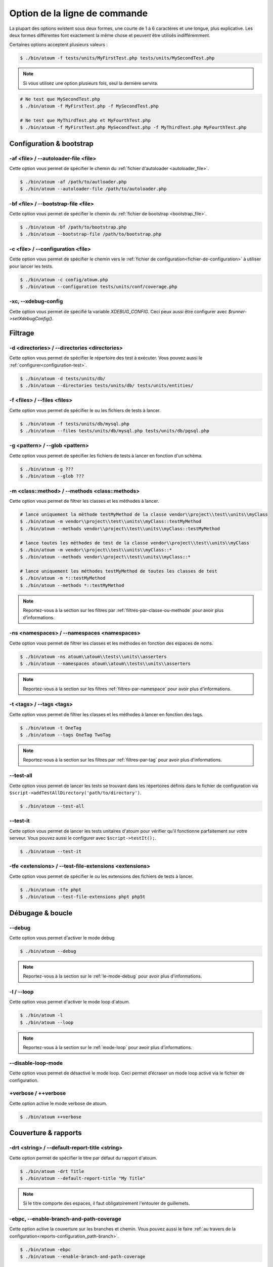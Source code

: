 .. _cli-options:

Option de la ligne de commande
##############################

La plupart des options existent sous deux formes, une courte de 1 à 6 caractères et une longue, plus explicative. Les deux formes différentes font exactement la même chose et peuvent être utilisés indifféremment.

Certaines options acceptent plusieurs valeurs :

.. code-block:: shell

   $ ./bin/atoum -f tests/units/MyFirstTest.php tests/units/MySecondTest.php


.. note::
   Si vous utilisez une option plusieurs fois, seul la dernière servira.


.. code-block:: shell

   # Ne test que MySecondTest.php
   $ ./bin/atoum -f MyFirstTest.php -f MySecondTest.php

   # Ne test que MyThirdTest.php et MyFourthTest.php
   $ ./bin/atoum -f MyFirstTest.php MySecondTest.php -f MyThirdTest.php MyFourthTest.php


Configuration & bootstrap
*************************

.. _cli-options-autoloader_file:

-af <file> / --autoloader-file <file>
=====================================

Cette option vous permet de spécifier le chemin du :ref:`fichier d'autoloader <autoloader_file>`.

.. code-block:: shell

   $ ./bin/atoum -af /path/to/autloader.php
   $ ./bin/atoum --autoloader-file /path/to/autoloader.php

.. _cli-options-bootstrap_file:

-bf <file> / --bootstrap-file <file>
====================================

Cette option vous permet de spécifier le chemin du :ref:`fichier de bootstrap <bootstrap_file>`.

.. code-block:: shell

   $ ./bin/atoum -bf /path/to/bootstrap.php
   $ ./bin/atoum --bootstrap-file /path/to/bootstrap.php

.. _cli-options-configuration:

-c <file> / --configuration <file>
==================================

Cette option vous permet de spécifier le chemin vers le :ref:`fichier de configuration<fichier-de-configuration>` à utiliser pour lancer les tests.

.. code-block:: shell

   $ ./bin/atoum -c config/atoum.php
   $ ./bin/atoum --configuration tests/units/conf/coverage.php


.. _cli-options-xc:

-xc, --xdebug-config
====================

Cette option vous permet de spécifié la variable `XDEBUG_CONFIG`. Ceci peux aussi être configurer avec  `$runner->setXdebugConfig()`.


Filtrage
*********

.. _cli-options-directories:

-d <directories> / --directories <directories>
==============================================

Cette option vous permet de spécifier le répertoire des test à exécuter. Vous pouvez aussi le :ref:`configurer<configuration-test>`.

.. code-block:: shell

   $ ./bin/atoum -d tests/units/db/
   $ ./bin/atoum --directories tests/units/db/ tests/units/entities/


.. _cli-options-file:

-f <files> / --files <files>
============================

Cette option vous permet de spécifier le ou les fichiers de tests à lancer.

.. code-block:: shell

   $ ./bin/atoum -f tests/units/db/mysql.php
   $ ./bin/atoum --files tests/units/db/mysql.php tests/units/db/pgsql.php


.. _cli-options-glob:

-g <pattern> / --glob <pattern>
===============================

Cette option vous permet de spécifier les fichiers de tests à lancer en fonction d'un schéma.

.. code-block:: shell

   $ ./bin/atoum -g ???
   $ ./bin/atoum --glob ???


.. _cli-options-methods:

-m <class::method> / --methods <class::methods>
===============================================

Cette option vous permet de filtrer les classes et les méthodes à lancer.

.. code-block:: shell

   # lance uniquement la méthode testMyMethod de la classe vendor\\project\\test\\units\\myClass
   $ ./bin/atoum -m vendor\\project\\test\\units\\myClass::testMyMethod
   $ ./bin/atoum --methods vendor\\project\\test\\units\\myClass::testMyMethod

   # lance toutes les méthodes de test de la classe vendor\\project\\test\\units\\myClass
   $ ./bin/atoum -m vendor\\project\\test\\units\\myClass::*
   $ ./bin/atoum --methods vendor\\project\\test\\units\\myClass::*

   # lance uniquement les méthodes testMyMethod de toutes les classes de test
   $ ./bin/atoum -m *::testMyMethod
   $ ./bin/atoum --methods *::testMyMethod

.. note::
   Reportez-vous à la section sur les filtres par :ref:`filtres-par-classe-ou-methode` pour avoir plus d'informations.


.. _cli-options-ns:

-ns <namespaces> / --namespaces <namespaces>
============================================

Cette option vous permet de filtrer les classes et les méthodes en fonction des espaces de noms.

.. code-block:: shell

   $ ./bin/atoum -ns atoum\\atoum\\tests\\units\\asserters
   $ ./bin/atoum --namespaces atoum\\atoum\\tests\\units\\asserters

.. note::
   Reportez-vous à la section sur les filtres :ref:`filtres-par-namespace` pour avoir plus d'informations.

.. _cli-options-tags:

-t <tags> / --tags <tags>
=========================

Cette option vous permet de filtrer les classes et les méthodes à lancer en fonction des tags.

.. code-block:: shell

   $ ./bin/atoum -t OneTag
   $ ./bin/atoum --tags OneTag TwoTag

.. note::
   Reportez-vous à la section sur les filtres par :ref:`filtres-par-tag` pour avoir plus d'informations.


.. _cli-options-test_all:

--test-all
==========

Cette option vous permet de lancer les tests se trouvant dans les répertoires définis dans le fichier de configuration via ``$script->addTestAllDirectory('path/to/directory')``.

.. code-block:: shell

   $ ./bin/atoum --test-all

.. _cli-options-test_it:

--test-it
=========

Cette option vous permet de lancer les tests unitaires d'atoum pour vérifier qu'il fonctionne parfaitement sur votre serveur. Vous pouvez aussi le configurer avec ``$script->testIt();``.

.. code-block:: shell

   $ ./bin/atoum --test-it


.. _cli-options-tfe:

-tfe <extensions> / --test-file-extensions <extensions>
=======================================================

Cette option vous permet de spécifier le ou les extensions des fichiers de tests à lancer.

.. code-block:: shell

   $ ./bin/atoum -tfe phpt
   $ ./bin/atoum --test-file-extensions phpt php5t


Débugage & boucle
*******************

.. _cli-options-debug:

--debug
=======

Cette option vous permet d'activer le mode debug

.. code-block:: shell

   $ ./bin/atoum --debug

.. note::
   Reportez-vous à la section sur le :ref:`le-mode-debug` pour avoir plus d'informations.

.. _cli-options-loop:

-l / --loop
===========

Cette option vous permet d'activer le mode loop d'atoum.

.. code-block:: shell

   $ ./bin/atoum -l
   $ ./bin/atoum --loop

.. note::
   Reportez-vous à la section sur le :ref:`mode-loop` pour avoir plus d'informations.


.. _cli-options-disable-loop:

--disable-loop-mode
===================

Cette option vous permet de désactivé le mode loop. Ceci permet d’écraser un mode loop activé via
le fichier de configuration.

.. _cli-options-verbose:

+verbose / ++verbose
====================

Cette option active le mode verbose de atoum.

.. code-block:: shell

   $ ./bin/atoum ++verbose

.. _cli-options-coverage_reports:

Couverture & rapports
*********************

.. _cli-options-report-title:

-drt <string> / --default-report-title <string>
===============================================

Cette option permet de spécifier le titre par défaut du rapport d'atoum.

.. code-block:: shell

   $ ./bin/atoum -drt Title
   $ ./bin/atoum --default-report-title "My Title"

.. note::
   Si le titre comporte des espaces, il faut obligatoirement l'entourer de guillemets.

.. _cli-options-ebpc:

-ebpc, --enable-branch-and-path-coverage
========================================

Cette option active la couverture sur les branches et chemin. Vous pouvez aussi le faire :ref:`au travers de la configuration<reports-configuration_path-branch>`.

.. code-block:: shell

   $ ./bin/atoum -ebpc
   $ ./bin/atoum --enable-branch-and-path-coverage

.. _cli-options-force_terminal:

-ft / --force-terminal
======================

Cette option vous permet de forcer la sortie vers le terminal.

.. code-block:: shell

   $ ./bin/atoum -ft
   $ ./bin/atoum --force-terminal


.. _cli-options-sf:

-sf <file> / --score-file <file>
================================

Cette option vous permet de spécifier le chemin vers le fichier des résultats créé par atoum.

.. code-block:: shell

   $ ./bin/atoum -sf /path/to/atoum.score
   $ ./bin/atoum --score-file /path/to/atoum.score

.. _cli-options-ncc:

-ncc / --no-code-coverage
=========================

Cette option vous permet de désactiver la génération du rapport de la couverture de code.

.. code-block:: shell

   $ ./bin/atoum -ncc
   $ ./bin/atoum --no-code-coverage


.. _cli-options-nccfc:

-nccfc <classes> / --no-code-coverage-for-classes <classes>
===========================================================

Cette option vous permet de désactiver la génération du rapport de couverture de code pour un ou plusieurs classes.

.. code-block:: shell

   $ ./bin/atoum -nccfc vendor\\project\\db\\mysql
   $ ./bin/atoum --no-code-coverage-for-classes vendor\\project\\db\\mysql vendor\\project\\db\\pgsql

.. note::
   Il est important de doubler chaque backslash pour éviter qu'ils soient interprétés par le shell.


.. _cli-options-nccfns:

-nccfns <namespaces> / --no-code-coverage-for-namespaces <namespaces>
=====================================================================

Cette option vous permet de désactiver la génération du rapport de couverture de code pour un ou plusieurs namespaces.

.. code-block:: shell

   $ ./bin/atoum -nccfns vendor\\outside\\lib
   $ ./bin/atoum --no-code-coverage-for-namespaces vendor\\outside\\lib1 vendor\\outside\\lib2

.. note::
   Il est important de doubler chaque backslash pour éviter qu'ils soient interprétés par le shell.

.. _cli-options-nccid:

-nccid <directories> / --no-code-coverage-in-directories <directories>
======================================================================

Cette option vous permet de désactiver la génération du rapport de couverture de code pour un ou plusieurs répertoires.

.. code-block:: shell

   $ ./bin/atoum -nccid /path/to/exclude
   $ ./bin/atoum --no-code-coverage-in-directories /path/to/exclude/1 /path/to/exclude/2

.. _cli-options-nccfm:

-nccfm <method> / --no-code-coverage-for-methods <method>
=========================================================

Cette option vous permet de désactiver la génération du rapport de couverture de code pour une ou plusieurs méthodes.

.. code-block:: shell

   $ ./bin/atoum -nccfm foo\\test\\units\\myClass::testMyMethod foo\\test\\units\\myClassToo::testMyMethod
   $ ./bin/atoum --no-code-coverage-for-methods foo\\test\\units\\myClass::testMyMethod foo\\test\\units\\myClassToo::testMyMethod

.. _cli-options-udr:

-udr / --use-dot-report
=======================

Cette option vous permet d'afficher uniquement la progression de l'exécution avec des points.


.. code-block:: shell

   $ bin/atoum -udr
   $ bin/atoum --use-dot-report
   ............................................................ [60/65]
   .....                                                        [65/65]
   Success (1 test, 65/65 methods, 0 void method, 0 skipped method, 872 assertions)!

.. _cli-options-ulr:

-ulr / --use-light-report
=========================

Cette option vous permet d'alléger la sortie généré par atoum.

.. code-block:: shell

   $ ./bin/atoum -ulr
   $ ./bin/atoum --use-light-report

   [SSSSSSSSSSSSSSSSSSSSSSSSSSSSSSSSSSSSSSSSSSSSSSSSSSSSSSSSSSS>][  59/1141]
   [SSSSSSSSSSSSSSSSSSSSSSSSSSSSSSSSSSSSSSSSSSSSSSSSSSSSSSSSSSS>][ 118/1141]
   [SSSSSSSSSSSSSSSSSSSSSSSSSSSSSSSSSSSSSSSSSSSSSSSSSSSSSSSSSSS>][ 177/1141]
   [SSSSSSSSSSSSSSSSSSSSSSSSSSSSSSSSSSSSSSSSSSSSSSSSSSSSSSSSSSS>][ 236/1141]
   [SSSSSSSSSSSSSSSSSSSSSSSSSSSSSSSSSSSSSSSSSSSSSSSSSSSSSSSSSSS>][ 295/1141]
   [SSSSSSSSSSSSSSSSSSSSSSSSSSSSSSSSSSSSSSSSSSSSSSSSSSSSSSSSSSS>][ 354/1141]
   [SSSSSSSSSSSSSSSSSSSSSSSSSSSSSSSSSSSSSSSSSSSSSSSSSSSSSSSSSSS>][ 413/1141]
   [SSSSSSSSSSSSSSSSSSSSSSSSSSSSSSSSSSSSSSSSSSSSSSSSSSSSSSSSSSS>][ 472/1141]
   [SSSSSSSSSSSSSSSSSSSSSSSSSSSSSSSSSSSSSSSSSSSSSSSSSSSSSSSSSSS>][ 531/1141]
   [SSSSSSSSSSSSSSSSSSSSSSSSSSSSSSSSSSSSSSSSSSSSSSSSSSSSSSSSSSS>][ 590/1141]
   [SSSSSSSSSSSSSSSSSSSSSSSSSSSSSSSSSSSSSSSSSSSSSSSSSSSSSSSSSSS>][ 649/1141]
   [SSSSSSSSSSSSSSSSSSSSSSSSSSSSSSSSSSSSSSSSSSSSSSSSSSSSSSSSSSS>][ 708/1141]
   [SSSSSSSSSSSSSSSSSSSSSSSSSSSSSSSSSSSSSSSSSSSSSSSSSSSSSSSSSSS>][ 767/1141]
   [SSSSSSSSSSSSSSSSSSSSSSSSSSSSSSSSSSSSSSSSSSSSSSSSSSSSSSSSSSS>][ 826/1141]
   [SSSSSSSSSSSSSSSSSSSSSSSSSSSSSSSSSSSSSSSSSSSSSSSSSSSSSSSSSSS>][ 885/1141]
   [SSSSSSSSSSSSSSSSSSSSSSSSSSSSSSSSSSSSSSSSSSSSSSSSSSSSSSSSSSS>][ 944/1141]
   [SSSSSSSSSSSSSSSSSSSSSSSSSSSSSSSSSSSSSSSSSSSSSSSSSSSSSSSSSSS>][1003/1141]
   [SSSSSSSSSSSSSSSSSSSSSSSSSSSSSSSSSSSSSSSSSSSSSSSSSSSSSSSSSSS>][1062/1141]
   [SSSSSSSSSSSSSSSSSSSSSSSSSSSSSSSSSSSSSSSSSSSSSSSSSSSSSSSSSSS>][1121/1141]
   [SSSSSSSSSSSSSSSSSSSS________________________________________][1141/1141]
   Success (154 tests, 1141/1141 methods, 0 void method, 0 skipped method, 16875 assertions) !

.. _cli-options-utr:

-utr / --use-tap-report
=======================

Cette option créer un rapport de type tap

.. code-block:: shell

   $ ./bin/atoum -utr
   $ ./bin/atoum --use-tap-report

Échec & succès
**************

.. _cli-options-fivm:

-fivm / --fail-if-void-methods
==============================


Cette option va faire échouer la suite de tests s'il y a au moins une méthode vide.

.. code-block:: shell

   $ ./bin/atoum -fivm
   $ ./bin/atoum --fail-if-void-methods


.. _cli-opts-fail-if-skipped-methods:

-fism / --fail-if-skipped-methods
=================================

Cette option va faire échouer la suite de tests s'il y a au moins une méthode ignorée

.. code-block:: shell

   $ ./bin/atoum -fism
   $ ./bin/atoum --fail-if-skipped-methods

.. _cli-options-other-arguments:

Autres arguments
****************

.. _cli-options-max_children_number:

-mcn <integer> / --max-children-number <integer>
================================================

Cette option vous permet de définir le nombre maximum de processus lancés pour exécuter les tests.

.. code-block:: shell

   $ ./bin/atoum -mcn 5
   $ ./bin/atoum --max-children-number 3

.. _cli-options-php:

-p <file> / --php <file>
========================

Cette option vous permet de spécifier le chemin de l'exécutable php à utiliser pour lancer vos tests.

.. code-block:: shell

   $ ./bin/atoum -p /usr/bin/php5
   $ ./bin/atoum --php /usr/bin/php5

Par défaut, la valeur est recherchée parmi les valeurs suivantes (dans l'ordre) :

* constante PHP_BINARY
* variable d'environnement PHP_PEAR_PHP_BIN
* variable d'environnement PHPBIN
* constante PHP_BINDIR + '/php'

.. _cli-options-help:

-h / --help
===========

Cette option vous permet d'afficher la liste des options disponibles.

.. code-block:: shell

   $ ./bin/atoum -h
   $ ./bin/atoum --help

.. _cli-options-init:

--init <directory>
==================

Cette commande initialise quelques fichiers de configuration.

.. code-block:: shell

   $ ./bin/atoum --init path/to/configuration/directory

.. _cli-options-vesion:

-v / --version
==============

Cette option vous permet d'afficher la version courante d'atoum.

.. code-block:: shell

   $ ./bin/atoum -v
   $ ./bin/atoum --version

   atoum version DEVELOPMENT by Frédéric Hardy (/path/to/atoum)

.. versionadded:: 3.3.0
   Ajout du dot report
